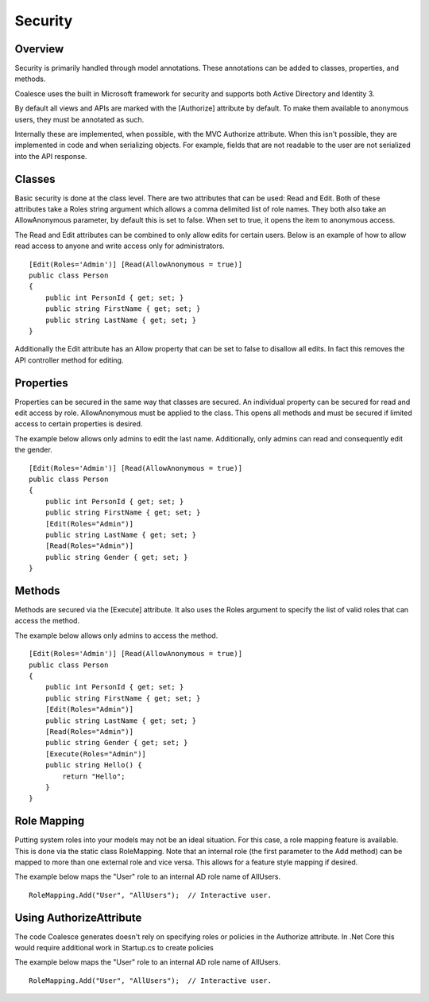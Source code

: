 
.. _Security:

Security
--------

Overview
~~~~~~~~

Security is primarily handled through model annotations. These
annotations can be added to classes, properties, and methods.

Coalesce uses the built in Microsoft framework for security and supports
both Active Directory and Identity 3.

By default all views and APIs are marked with the [Authorize] attribute
by default. To make them available to anonymous users, they must be
annotated as such.

Internally these are implemented, when possible, with the MVC Authorize
attribute. When this isn't possible, they are implemented in code and
when serializing objects. For example, fields that are not readable to
the user are not serialized into the API response.

Classes
~~~~~~~

Basic security is done at the class level. There are two attributes that
can be used: Read and Edit. Both of these attributes take a Roles string
argument which allows a comma delimited list of role names. They both
also take an AllowAnonymous parameter, by default this is set to false.
When set to true, it opens the item to anonymous access.

The Read and Edit attributes can be combined to only allow edits for
certain users. Below is an example of how to allow read access to anyone
and write access only for administrators.

::


        [Edit(Roles='Admin')] [Read(AllowAnonymous = true)]
        public class Person
        {
            public int PersonId { get; set; }
            public string FirstName { get; set; }
            public string LastName { get; set; }
        }

Additionally the Edit attribute has an Allow property that can be set to
false to disallow all edits. In fact this removes the API controller
method for editing.

Properties
~~~~~~~~~~

Properties can be secured in the same way that classes are secured. An
individual property can be secured for read and edit access by role.
AllowAnonymous must be applied to the class. This opens all methods and
must be secured if limited access to certain properties is desired.

The example below allows only admins to edit the last name.
Additionally, only admins can read and consequently edit the gender.

::


        [Edit(Roles='Admin')] [Read(AllowAnonymous = true)]
        public class Person
        {
            public int PersonId { get; set; }
            public string FirstName { get; set; }
            [Edit(Roles="Admin")]
            public string LastName { get; set; }
            [Read(Roles="Admin")]
            public string Gender { get; set; }
        }

Methods
~~~~~~~

Methods are secured via the [Execute] attribute. It also uses the Roles
argument to specify the list of valid roles that can access the method.

The example below allows only admins to access the method.

::


        [Edit(Roles='Admin')] [Read(AllowAnonymous = true)]
        public class Person
        {
            public int PersonId { get; set; }
            public string FirstName { get; set; }
            [Edit(Roles="Admin")]
            public string LastName { get; set; }
            [Read(Roles="Admin")]
            public string Gender { get; set; }
            [Execute(Roles="Admin")]
            public string Hello() {
                return "Hello";
            }
        }

Role Mapping
~~~~~~~~~~~~

Putting system roles into your models may not be an ideal situation. For
this case, a role mapping feature is available. This is done via the
static class RoleMapping. Note that an internal role (the first
parameter to the Add method) can be mapped to more than one external
role and vice versa. This allows for a feature style mapping if desired.

The example below maps the "User" role to an internal AD role name of
AllUsers.

::


        RoleMapping.Add("User", "AllUsers");  // Interactive user.

Using AuthorizeAttribute
~~~~~~~~~~~~~~~~~~~~~~~~

The code Coalesce generates doesn't rely on specifying roles or policies
in the Authorize attribute. In .Net Core this would require additional
work in Startup.cs to create policies

The example below maps the "User" role to an internal AD role name of
AllUsers.

::


        RoleMapping.Add("User", "AllUsers");  // Interactive user.

